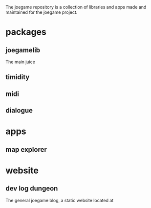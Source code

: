 :PROPERTIES:
:EXPORT_FILE_NAME: "public/index.html"
:END:
#+options: num:0
#+HTML_HEAD: <link rel="stylesheet" type="text/css" href="style.css" />
#+HTML_HEAD: <link rel="apple-touch-icon" href="/apple-touch-icon.png">
#+HTML_HEAD: <link rel="icon" href="favicon.ico" />

#+begin_export html
<div class="cloudcontainer">
<img class="mapimg" src="/map.png"></img>
<img class="cloud1" src="/mapclouds1.png"></img>
<img class="cloud2" src="/mapclouds2.png"></img>
</div>
#+end_export


The joegame repository is a collection of libraries and apps made and maintained for the joegame project.
* packages
** joegamelib
The main juice
** timidity
** midi
** dialogue
* apps
** map explorer
* website
** dev log dungeon
The general joegame blog, a static website located at
